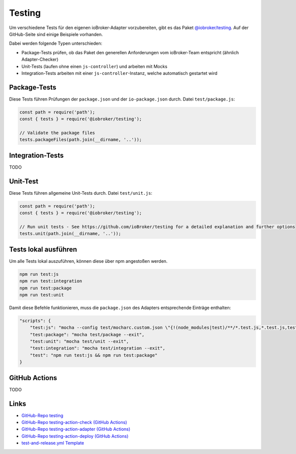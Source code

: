 .. _bestpractice-testing:

Testing
=======

Um verschiedene Tests für den eigenen ioBroker-Adapter vorzubereiten, gibt es das Paket `@iobroker/testing <https://github.com/ioBroker/testing>`_. Auf der GitHub-Seite sind einige Beispiele vorhanden.

Dabei werden folgende Typen unterschieden:

- Package-Tests prüfen, ob das Paket den generellen Anforderungen vom ioBroker-Team entspricht (ähnlich Adapter-Checker)
- Unit-Tests (laufen ohne einen ``js-controller``) und arbeiten mit Mocks
- Integration-Tests arbeiten mit einer ``js-controller``-Instanz, welche automatisch gestartet wird

Package-Tests
-------------

Diese Tests führen Prüfungen der ``package.json`` und der ``io-package.json`` durch. Datei ``test/package.js``:

.. code:: javascript

    const path = require('path');
    const { tests } = require('@iobroker/testing');

    // Validate the package files
    tests.packageFiles(path.join(__dirname, '..'));

Integration-Tests
-----------------

TODO

Unit-Test
---------

Diese Tests führen allgemeine Unit-Tests durch. Datei ``test/unit.js``:

.. code:: javascript

    const path = require('path');
    const { tests } = require('@iobroker/testing');

    // Run unit tests - See https://github.com/ioBroker/testing for a detailed explanation and further options
    tests.unit(path.join(__dirname, '..'));

Tests lokal ausführen
---------------------

Um alle Tests lokal auszuführen, können diese über npm angestoßen werden.

.. code:: console

    npm run test:js
    npm run test:integration
    npm run test:package
    npm run test:unit

Damit diese Befehle funktionieren, muss die ``package.json`` des Adapters entsprechende Einträge enthalten:

.. code:: json

    "scripts": {
        "test:js": "mocha --config test/mocharc.custom.json \"{!(node_modules|test)/**/*.test.js,*.test.js,test/**/test!(PackageFiles|Startup).js}\"",
        "test:package": "mocha test/package --exit",
        "test:unit": "mocha test/unit --exit",
        "test:integration": "mocha test/integration --exit",
        "test": "npm run test:js && npm run test:package"
    }

GitHub Actions
--------------

TODO

Links
-----

- `GitHub-Repo testing <https://github.com/ioBroker/testing>`_
- `GitHub-Repo testing-action-check (GitHub Actions) <https://github.com/ioBroker/testing-action-check>`_
- `GitHub-Repo testing-action-adapter (GitHub Actions) <https://github.com/ioBroker/testing-action-adapter>`_
- `GitHub-Repo testing-action-deploy (GitHub Actions) <https://github.com/ioBroker/testing-action-deploy>`_
- `test-and-release.yml Template <https://github.com/ioBroker/create-adapter/blob/master/templates/_github/workflows/test-and-release.yml.ts>`_
